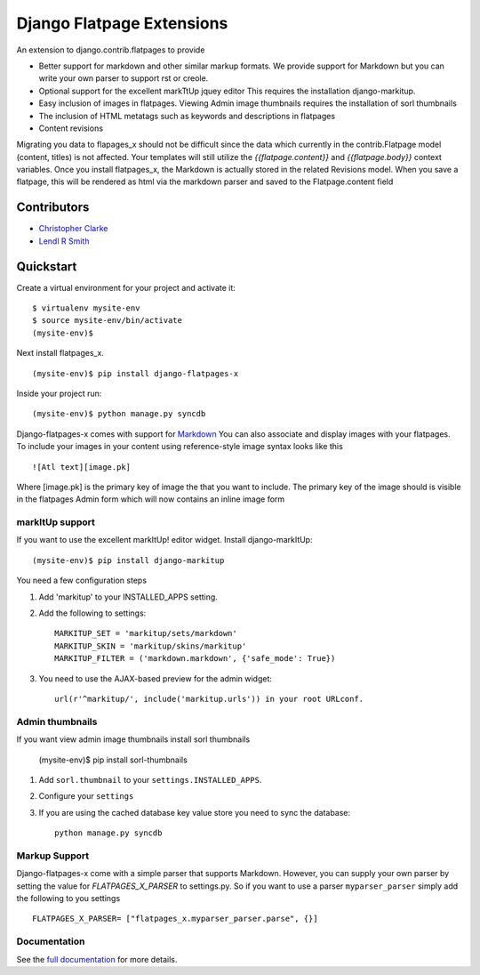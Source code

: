 ===============================
Django Flatpage Extensions
===============================

An extension to django.contrib.flatpages to provide 
 
- Better support for markdown and other similar markup formats. We provide support for Markdown but you can write your own parser to support rst or creole.
 
- Optional support for the excellent markTtUp jquey editor This requires the installation django-markitup.
   
- Easy inclusion of images in flatpages. Viewing Admin image thumbnails requires the installation  of sorl thumbnails
   
- The inclusion of HTML metatags such as keywords and descriptions in flatpages
 
- Content revisions

Migrating you data to flapages_x should not be difficult since the
data which currently in the contrib.Flatpage model (content, titles) is not affected. 
Your templates will still utilize the  *{{flatpage.content}}* and *{{flatpage.body}}* 
context variables.
Once you install flatpages_x, the Markdown
is actually stored in the related Revisions model. 
When you save a flatpage, this will be rendered as html via the markdown 
parser and saved to the Flatpage.content field
 

Contributors
============
* `Christopher Clarke <https://github.com/chrisdev>`_
* `Lendl R Smith <https://github.com/ilendl2>`_

Quickstart
===========
Create a virtual environment for your project and activate it::

    $ virtualenv mysite-env
    $ source mysite-env/bin/activate
    (mysite-env)$
    
Next install flatpages_x. ::

    (mysite-env)$ pip install django-flatpages-x

Inside your project run::

    (mysite-env)$ python manage.py syncdb
 
Django-flatpages-x comes with support for `Markdown <http://daringfireball.net/projects/markdown/syntax/>`_
You can also associate and display images with your flatpages. 
To include your images in your content using reference-style image syntax looks like this ::

     ![Atl text][image.pk]
    
Where [image.pk] is the primary key of image the that you want to include. 
The primary key of the image 
should is visible in the flatpages Admin form which will now contains an inline image form
    
markItUp support
------------------
If you want to use the excellent markItUp! editor widget. Install django-markItUp::

   
    (mysite-env)$ pip install django-markitup
    
You need a few configuration steps

1. Add 'markitup' to your INSTALLED_APPS setting.

2. Add the following to settings::

     MARKITUP_SET = 'markitup/sets/markdown'
     MARKITUP_SKIN = 'markitup/skins/markitup' 
     MARKITUP_FILTER = ('markdown.markdown', {'safe_mode': True})

3. You need to use the AJAX-based preview for the admin widget::

     url(r'^markitup/', include('markitup.urls')) in your root URLconf.
     

Admin thumbnails    
---------------- 
If you want view admin image thumbnails install sorl thumbnails

    (mysite-env)$ pip install sorl-thumbnails
    
1. Add ``sorl.thumbnail`` to your ``settings.INSTALLED_APPS``.
2. Configure your ``settings``
3. If you are using the cached database key value store you need to sync the
   database::

    python manage.py syncdb
    
Markup Support
---------------
Django-flatpages-x come with a simple parser that supports Markdown. However,
you can supply your own parser by setting the value for *FLATPAGES_X_PARSER* 
to settings.py. So if you want to use a parser ``myparser_parser`` simply add 
the following to you settings ::

  FLATPAGES_X_PARSER= ["flatpages_x.myparser_parser.parse", {}]
     
     
.. end-here

Documentation
--------------

See the `full documentation`_ for more details.

.. _full documentation: http://django-flatpages-x.readthedocs.org/






